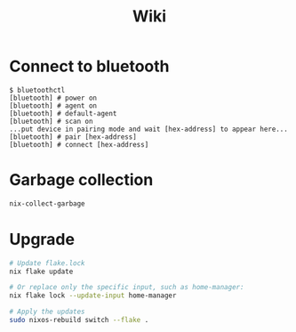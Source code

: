 #+title: Wiki

* Connect to bluetooth
#+begin_example
$ bluetoothctl
[bluetooth] # power on
[bluetooth] # agent on
[bluetooth] # default-agent
[bluetooth] # scan on
...put device in pairing mode and wait [hex-address] to appear here...
[bluetooth] # pair [hex-address]
[bluetooth] # connect [hex-address]
#+end_example
* Garbage collection
#+begin_src bash
nix-collect-garbage
#+end_src

* Upgrade
#+begin_src bash
# Update flake.lock
nix flake update

# Or replace only the specific input, such as home-manager:
nix flake lock --update-input home-manager

# Apply the updates
sudo nixos-rebuild switch --flake .
#+end_src
